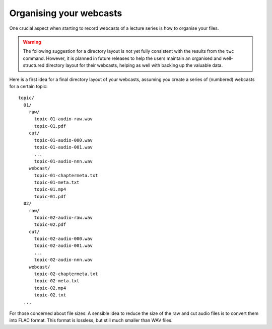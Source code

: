 Organising your webcasts
========================

One crucial aspect when starting to record webcasts of a lecture series is how to organise your files. 


.. warning::

   The following suggestion for a directory layout is not yet fully consistent with the results from the ``twc`` command. However, it is planned in future releases to help the users maintain an organised and well-structured directory layout for their webcasts, helping as well with backing up the valuable data.


Here is a first idea for a final directory layout of your webcasts, assuming you create a series of (numbered) webcasts for a certain topic::

  topic/
    01/
      raw/
        topic-01-audio-raw.wav
        topic-01.pdf
      cut/
        topic-01-audio-000.wav
        topic-01-audio-001.wav
        ...
        topic-01-audio-nnn.wav
      webcast/
        topic-01-chaptermeta.txt
        topic-01-meta.txt
        topic-01.mp4
        topic-01.pdf
    02/
      raw/
        topic-02-audio-raw.wav
        topic-02.pdf
      cut/
        topic-02-audio-000.wav
        topic-02-audio-001.wav
        ...
        topic-02-audio-nnn.wav
      webcast/
        topic-02-chaptermeta.txt
        topic-02-meta.txt
        topic-02.mp4
        topic-02.txt
    ...


For those concerned about file sizes: A sensible idea to reduce the size of the raw and cut audio files is to convert them into FLAC format. This format is lossless, but still much smaller than WAV files.
